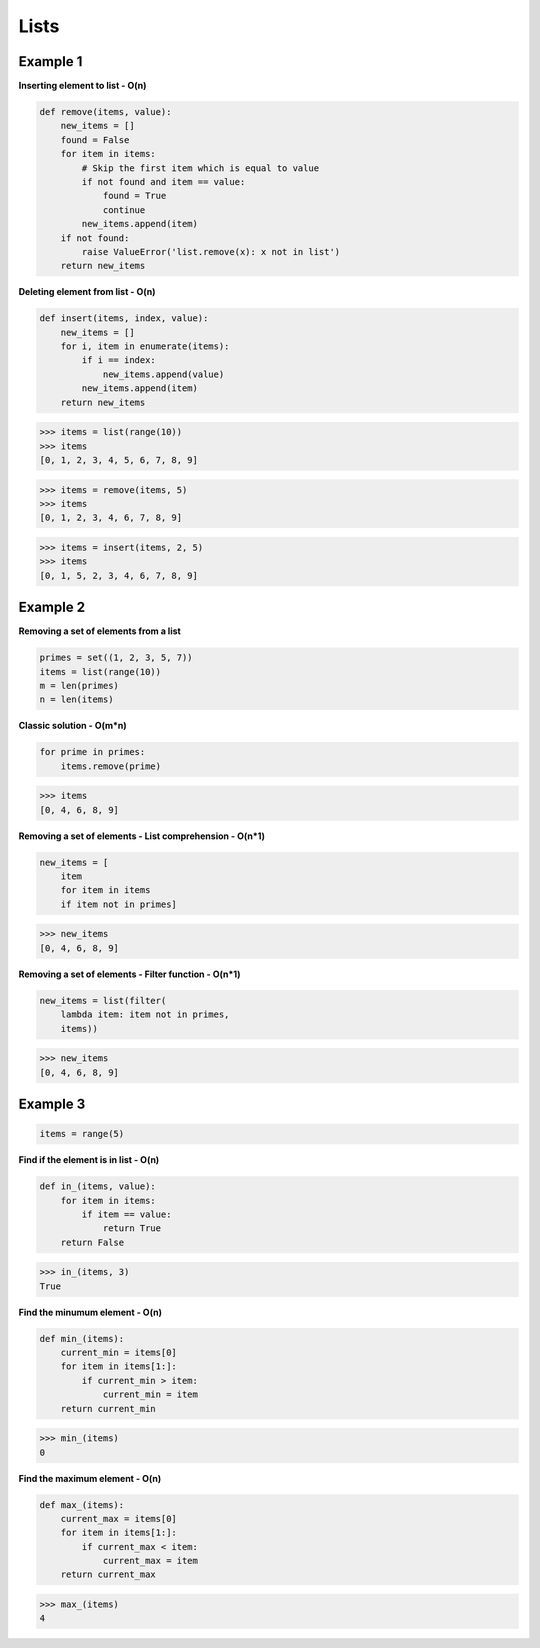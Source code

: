 Lists
######

Example 1
-----------

**Inserting element to list - O(n)**

.. code-block:: python

    def remove(items, value):
        new_items = []
        found = False
        for item in items:
            # Skip the first item which is equal to value
            if not found and item == value:
                found = True
                continue
            new_items.append(item)
        if not found:
            raise ValueError('list.remove(x): x not in list')
        return new_items

**Deleting element from list - O(n)**

.. code-block:: python

    def insert(items, index, value):
        new_items = []
        for i, item in enumerate(items):
            if i == index:
                new_items.append(value)
            new_items.append(item)
        return new_items

     
>>> items = list(range(10))
>>> items
[0, 1, 2, 3, 4, 5, 6, 7, 8, 9]

>>> items = remove(items, 5)
>>> items
[0, 1, 2, 3, 4, 6, 7, 8, 9]

>>> items = insert(items, 2, 5)
>>> items
[0, 1, 5, 2, 3, 4, 6, 7, 8, 9]

Example 2
----------

**Removing a set of elements from a list**

.. code-block:: python

    primes = set((1, 2, 3, 5, 7))
    items = list(range(10))
    m = len(primes)
    n = len(items)

**Classic solution - O(m*n)**

.. code-block:: python

    for prime in primes:
        items.remove(prime)

>>> items
[0, 4, 6, 8, 9]

**Removing a set of elements - List comprehension - O(n*1)**

.. code-block:: python

    new_items = [
        item 
        for item in items 
        if item not in primes]

>>> new_items
[0, 4, 6, 8, 9]

**Removing a set of elements - Filter function - O(n*1)**

.. code-block:: python

    new_items = list(filter(
        lambda item: item not in primes, 
        items))

>>> new_items
[0, 4, 6, 8, 9]

Example 3
-----------

.. code-block:: python

    items = range(5)

**Find if the element is in list  - O(n)**

.. code-block:: python

    def in_(items, value):
        for item in items:
            if item == value:
                return True
        return False

>>> in_(items, 3)
True

**Find the minumum element - O(n)**

.. code-block:: python

    def min_(items):
        current_min = items[0]
        for item in items[1:]:
            if current_min > item:
                current_min = item
        return current_min

>>> min_(items)
0

**Find the maximum element - O(n)**

.. code-block:: python

    def max_(items):
        current_max = items[0]
        for item in items[1:]:
            if current_max < item:
                current_max = item
        return current_max

>>> max_(items)
4

